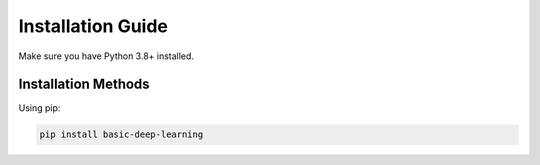 Installation Guide
==================


Make sure you have Python 3.8+ installed.

Installation Methods
--------------------

Using pip:

.. code-block:: bash

   pip install basic-deep-learning
